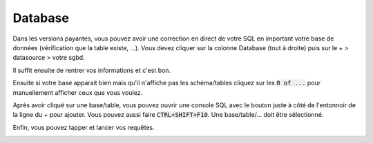 ===========
Database
===========

Dans les versions payantes, vous pouvez avoir une correction en direct de votre SQL en important
votre base de données (vérification que la table existe, ...). Vous devez cliquer
sur la colonne Database (tout à droite) puis sur le + > datasource > votre sgbd.

.. image:: /assets/utils/jetbrains/db/db1.png

Il suffit ensuite de rentrer vos informations et c'est bon.

.. image:: /assets/utils/jetbrains/db/db2.png

.. image:: /assets/utils/jetbrains/db/db3.png

Ensuite si votre
base apparait bien mais qu'il n'affiche pas les schéma/tables cliquez sur
les :code:`0 of ...` pour manuellement afficher ceux que vous voulez.

.. image:: /assets/utils/jetbrains/db/db4.png

Après avoir cliqué sur une base/table, vous pouvez ouvrir une console
SQL avec le bouton juste à côté de l'entonnoir de la ligne du + pour ajouter. Vous
pouvez aussi faire :code:`CTRL+SHIFT+F10`. Une base/table/... doit être sélectionné.

.. image:: /assets/utils/jetbrains/db/db5.png

Enfin, vous pouvez tapper et lancer vos requêtes.

.. image:: /assets/utils/jetbrains/db/db6.png